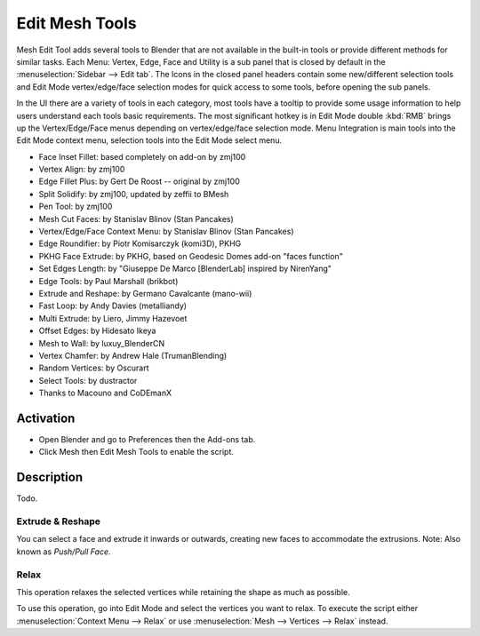 
***************
Edit Mesh Tools
***************

Mesh Edit Tool adds several tools to Blender that are not available in the built-in tools or
provide different methods for similar tasks.
Each Menu: Vertex, Edge, Face and Utility is a sub panel that is closed
by default in the :menuselection:`Sidebar --> Edit tab`.
The Icons in the closed panel headers contain some new/different selection tools and
Edit Mode vertex/edge/face selection modes for quick access to some tools, before opening the sub panels.

In the UI there are a variety of tools in each category, most tools have a tooltip to provide
some usage information to help users understand each tools basic requirements.
The most significant hotkey is in Edit Mode double :kbd:`RMB` brings up the Vertex/Edge/Face menus
depending on vertex/edge/face selection mode.
Menu Integration is main tools into the Edit Mode context menu, selection tools into the Edit Mode select menu.

- Face Inset Fillet: based completely on add-on by zmj100
- Vertex Align: by zmj100
- Edge Fillet Plus: by Gert De Roost -- original by zmj100
- Split Solidify: by zmj100, updated by zeffii to BMesh
- Pen Tool: by zmj100
- Mesh Cut Faces: by Stanislav Blinov (Stan Pancakes)
- Vertex/Edge/Face Context Menu: by Stanislav Blinov (Stan Pancakes)
- Edge Roundifier: by Piotr Komisarczyk (komi3D), PKHG
- PKHG Face Extrude: by PKHG, based on Geodesic Domes add-on "faces function"
- Set Edges Length: by "Giuseppe De Marco [BlenderLab] inspired by NirenYang"
- Edge Tools: by Paul Marshall (brikbot)
- Extrude and Reshape: by Germano Cavalcante (mano-wii)
- Fast Loop: by Andy Davies (metalliandy)
- Multi Extrude: by Liero, Jimmy Hazevoet
- Offset Edges: by Hidesato Ikeya
- Mesh to Wall: by luxuy_BlenderCN
- Vertex Chamfer: by Andrew Hale (TrumanBlending)
- Random Vertices: by Oscurart
- Select Tools: by dustractor
- Thanks to Macouno and CoDEmanX


Activation
==========

- Open Blender and go to Preferences then the Add-ons tab.
- Click Mesh then Edit Mesh Tools to enable the script.


Description
===========

Todo.

.. seealso::

   Please see the
   `old Wiki <https://archive.blender.org/wiki/index.php/Extensions:2.6/Py/Scripts/Modeling/Extra_Tools/>`__
   for the archived original docs.


Extrude & Reshape
-----------------

You can select a face and extrude it inwards or outwards, creating new faces to accommodate the extrusions.
Note: Also known as *Push/Pull Face*.


.. _bpy.ops.mesh.relax:

Relax
-----

This operation relaxes the selected vertices while retaining the shape as much as possible.

To use this operation, go into Edit Mode and select the vertices you want to relax.
To execute the script either :menuselection:`Context Menu --> Relax`
or use :menuselection:`Mesh --> Vertices --> Relax` instead.

.. reference::

   :Category: Mesh
   :Description: Mesh modeling toolkit. Several tools to aid modeling.
   :Location: :menuselection:`3D Viewport --> Sidebar --> Edit tab`,
              :menuselection:`3D Viewport Edit Mode --> context menu`
   :File: mesh_tools folder
   :Author: Multiple Authors, Meta-Androcto
   :Maintainer: meta-androcto, lijenstina
   :License: GPL
   :Note: This add-on is bundled with Blender.
